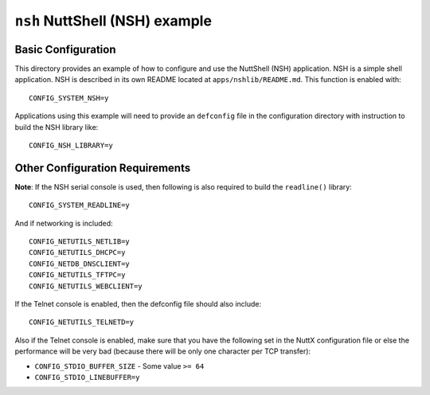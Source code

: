 ===============================
``nsh`` NuttShell (NSH) example
===============================

Basic Configuration
-------------------

This directory provides an example of how to configure and use the NuttShell
(NSH) application. NSH is a simple shell application. NSH is described in its
own README located at ``apps/nshlib/README.md``. This function is enabled with::

  CONFIG_SYSTEM_NSH=y

Applications using this example will need to provide an ``defconfig`` file in the
configuration directory with instruction to build the NSH library like::

  CONFIG_NSH_LIBRARY=y

Other Configuration Requirements
--------------------------------

**Note**: If the NSH serial console is used, then following is also required to
build the ``readline()`` library::

  CONFIG_SYSTEM_READLINE=y

And if networking is included::

  CONFIG_NETUTILS_NETLIB=y
  CONFIG_NETUTILS_DHCPC=y
  CONFIG_NETDB_DNSCLIENT=y
  CONFIG_NETUTILS_TFTPC=y
  CONFIG_NETUTILS_WEBCLIENT=y

If the Telnet console is enabled, then the defconfig file should also include::

  CONFIG_NETUTILS_TELNETD=y

Also if the Telnet console is enabled, make sure that you have the following set
in the NuttX configuration file or else the performance will be very bad
(because there will be only one character per TCP transfer):

- ``CONFIG_STDIO_BUFFER_SIZE`` - Some value ``>= 64``
- ``CONFIG_STDIO_LINEBUFFER=y``
